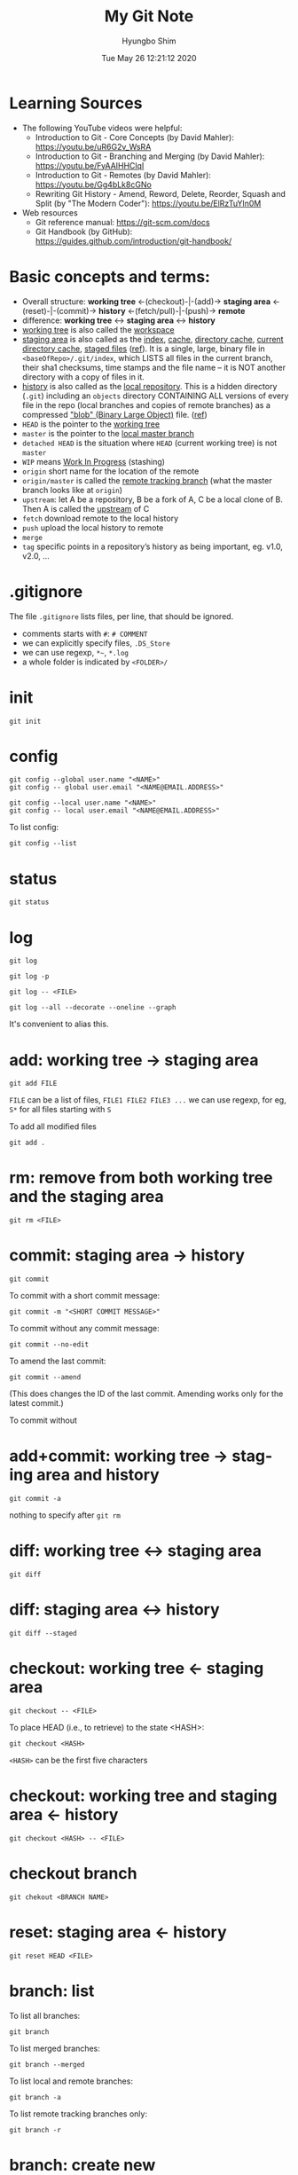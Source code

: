 #+TITLE: My Git Note
#+AUTHOR: Hyungbo Shim
#+DATE: Tue May 26 12:21:12 2020
#+EMAIL: hbshim@gmail.com
#+LANGUAGE: en

* Learning Sources
  - The following YouTube videos were helpful:
    - Introduction to Git - Core Concepts (by David Mahler): https://youtu.be/uR6G2v_WsRA
    - Introduction to Git - Branching and Merging (by David Mahler): https://youtu.be/FyAAIHHClqI
    - Introduction to Git - Remotes (by David Mahler): https://youtu.be/Gg4bLk8cGNo
    - Rewriting Git History - Amend, Reword, Delete, Reorder, Squash and Split (by "The Modern Coder"): https://youtu.be/ElRzTuYln0M
  - Web resources
    - Git reference manual: https://git-scm.com/docs
    - Git Handbook (by GitHub): https://guides.github.com/introduction/git-handbook/
* Basic concepts and terms:
  - Overall structure: *working tree* <-(checkout)-|-(add)->  *staging area* <-(reset)-|-(commit)-> *history* <-(fetch/pull)-|-(push)-> *remote*
  - difference: *working tree* <-> *staging area* <-> *history*
  - _working tree_ is also called the _workspace_
  - _staging area_ is also called as the _index_, _cache_, _directory cache_, _current directory cache_, _staged files_ ([[https://gitguys.com/topics/whats-the-deal-with-the-git-index/][ref]]). It is a single, large, binary file in ~<baseOfRepo>/.git/index~, which LISTS all files in the current branch, their sha1 checksums, time stamps and the file name -- it is NOT another directory with a copy of files in it.
  - _history_ is also called as the _local repository_. This is a hidden directory (~.git~) including an ~objects~ directory CONTAINING ALL versions of every file in the repo (local branches and copies of remote branches) as a compressed [[https://en.wikipedia.org/wiki/Binary_large_object]["blob" (Binary Large Object)]] file. ([[https://stackoverflow.com/questions/3689838/whats-the-difference-between-head-working-tree-and-index-in-git][ref]])
  - ~HEAD~ is the pointer to the _working tree_
  - ~master~ is the pointer to the _local master branch_
  - ~detached HEAD~ is the situation where ~HEAD~ (current working tree) is not ~master~
  - ~WIP~ means _Work In Progress_ (stashing)
  - ~origin~ short name for the location of the remote
  - ~origin/master~ is called the _remote tracking branch_ (what the master branch looks like at ~origin~)
  - ~upstream~: let A be a repository, B be a fork of A, C be a local clone of B. Then A is called the _upstream_ of C
  - ~fetch~ download remote to the local history
  - ~push~ upload the local history to remote
  - ~merge~
  - ~tag~ specific points in a repository’s history as being important, eg. v1.0, v2.0, ...
* .gitignore

The file ~.gitignore~ lists files, per line, that should be ignored.
 - comments starts with ~#~: ~# COMMENT~
 - we can explicitly specify files, ~.DS_Store~
 - we can use regexp, ~*~~, ~*.log~
 - a whole folder is indicated by ~<FOLDER>/~

* init

#+BEGIN_SRC shell
git init
#+END_SRC

* config

#+BEGIN_SRC shell
git config --global user.name "<NAME>"
git config -- global user.email "<NAME@EMAIL.ADDRESS>"
#+END_SRC

#+BEGIN_SRC shell
git config --local user.name "<NAME>"
git config -- local user.email "<NAME@EMAIL.ADDRESS>"
#+END_SRC

To list config:
#+BEGIN_SRC shell
git config --list
#+END_SRC

* status

#+BEGIN_SRC shell
git status
#+END_SRC

* log

#+BEGIN_SRC shell
git log
#+END_SRC

#+BEGIN_SRC shell
git log -p
#+END_SRC

#+BEGIN_SRC shell
git log -- <FILE>
#+END_SRC

#+BEGIN_SRC shell
git log --all --decorate --oneline --graph
#+END_SRC
It's convenient to alias this.

* add: working tree -> staging area

#+BEGIN_SRC shell
git add FILE
#+END_SRC

~FILE~ can be a list of files, ~FILE1 FILE2 FILE3 ...~
we can use regexp, for eg, ~S*~ for all files starting with ~S~

To add all modified files
#+BEGIN_SRC shell
git add .
#+END_SRC

* rm: remove from both working tree and the staging area

#+BEGIN_SRC shell
git rm <FILE>
#+END_SRC

* commit: staging area -> history

#+BEGIN_SRC shell
git commit
#+END_SRC

To commit with a short commit message:
#+BEGIN_SRC shell
git commit -m "<SHORT COMMIT MESSAGE>"
#+END_SRC

To commit without any commit message:
#+BEGIN_SRC shell
git commit --no-edit
#+END_SRC

To amend the last commit:
#+BEGIN_SRC shell
git commit --amend
#+END_SRC
(This does changes the ID of the last commit. Amending works only for the latest  commit.)

To commit without
* add+commit: working tree -> staging area and history

#+BEGIN_SRC shell
git commit -a
#+END_SRC

nothing to specify after ~git rm~

* diff: working tree <-> staging area

#+BEGIN_SRC shell
git diff
#+END_SRC

* diff: staging area <-> history

#+BEGIN_SRC shell
git diff --staged
#+END_SRC

* checkout: working tree <- staging area

#+BEGIN_SRC shell
git checkout -- <FILE>
#+END_SRC

To place HEAD (i.e., to retrieve) to the state <HASH>:
#+BEGIN_SRC shell
git checkout <HASH>
#+END_SRC

~<HASH>~ can be the first five characters

* checkout: working tree and staging area <- history

#+BEGIN_SRC shell
git checkout <HASH> -- <FILE>
#+END_SRC

* checkout branch

#+BEGIN_SRC shell
git chekout <BRANCH NAME>
#+END_SRC

* reset: staging area <- history

#+BEGIN_SRC shell
git reset HEAD <FILE>
#+END_SRC

* branch: list

To list all branches:
#+BEGIN_SRC shell
git branch
#+END_SRC

To list merged branches:
#+BEGIN_SRC shell
git branch --merged
#+END_SRC

To list local and remote branches:
#+BEGIN_SRC shell
git branch -a
#+END_SRC

To list remote tracking branches only:
#+BEGIN_SRC shell
git branch -r
#+END_SRC

* branch: create new

To create a new branch from HEAD:
#+BEGIN_SRC shell
git branch <BRANCH NAME>
#+END_SRC

To create + checkout -> new branch:
#+BEGIN_SRC shell
git branch -b <BRANCH NAME>
#+END_SRC

* branch: remove

#+BEGIN_SRC shell
git branch -d <BRANCH>
#+END_SRC

* merge: HEAD -> master

To merge <BRANCH> into master:
#+BEGIN_SRC shell
git merge <BRANCH>
#+END_SRC
The response can be different depending on the strategy:
- fast-forward
- three-way (recursive)
  - In case of conflict, files with conflict get modified with diff contents. We can check and resolve these conflict by opening those files. When doing this, we also need to delete git markers.
  - After conflicts are resolved, do ~git status~.
  - Aborting the merge process will restore the original file contents:
  #+BEGIN_SRC shell
git merge --abort
  #+END_SRC

* stash: save

To save working directory without staging:
#+BEGIN_SRC shell
git stash
#+END_SRC

To stash with comment:
#+BEGIN_SRC shell
git stash save "<comment>"
#+END_SRC

* stash: list

To list all stashes:
#+BEGIN_SRC shell
git stash list
#+END_SRC

To list all stashes with changes:
#+BEGIN_SRC shell
git stash list -p
#+END_SRC

* stash: apply

#+BEGIN_SRC shell
git stash apply
#+END_SRC

#+BEGIN_SRC shell
git stash apply <LABEL>
#+END_SRC
Here, ~<LABEL>~ is the one given by ~stash list~

* clone

#+BEGIN_SRC shell
git clone git@github.com:name/git.git
#+END_SRC

* remote: add/remove

To add a new remote:
#+BEGIN_SRC shell
git remote add origin <REMOTE REPOSITORY URL>
#+END_SRC


To add upstream:
#+BEGIN_SRC shell
git remote add upstream <UPSTREAM REPOSITORY URL>
#+END_SRC

To remove:
#+BEGIN_SRC shell
git remote remove <REMOTE NAME>
#+END_SRC

After modifying remote/upstream, run ~git remote -v~ to verify.

* remote: list

To list remotes (short names only):
#+BEGIN_SRC shell
git remote
#+END_SRC

To list remotes (short and full names only):
#+BEGIN_SRC shell
git remote
#+END_SRC

To list remotes verbosely:
#+BEGIN_SRC shell
git remote -v
#+END_SRC

* fetch: local repository <- remote repository

#+BEGIN_SRC shell
git fetch origin
#+END_SRC
Note that this does not affect local/HEAD. We need to merge, eg. ~git merge origin/master~ later.

#+BEGIN_SRC shell
git fetch upstream
#+END_SRC

To fetch and merge:
#+BEGIN_SRC shell
git pull <REMOTE> <BRANCH>
#+END_SRC

The error "fatal: refusing to merge unrelated histories" may occur when we try to merge/pull unrelated repositories together. For example, we might try to resume old project from scratch while wanting to keep the same GitHub repository. To resolve this:
#+BEGIN_SRC shell
git pull <REMOTE> <BRANCH> --allow-unrelated-histories
#+END_SRC

* push: local repository -> remote repository

#+BEGIN_SRC shell
git push <REMOTE REPOSITORY: eg. origin> <LOCAL BRANCH: eg. master>
#+END_SRC

* rebase

To "operate on" the last <n> commits back from HEAD:
#+BEGIN_SRC shell
git rebase -i HEAD~<n>
#+END_SRC
(~-i~ indicates "interactive".)

Interactive commands:
- ~reword~: edit commit message
- ~drop~: remove commit
We can also reorder commits by changing the order of the lines.

* cherry-pick
